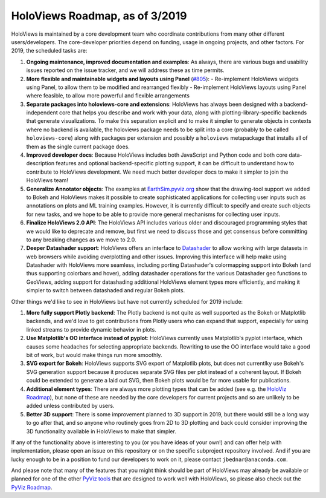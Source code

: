 HoloViews Roadmap, as of 3/2019
===============================

HoloViews is maintained by a core development team who coordinate contributions from many other different users/developers. The core-developer priorities depend on funding, usage in ongoing projects, and other factors. For 2019, the scheduled tasks are:

1. **Ongoing maintenance, improved documentation and examples**:
   As always, there are various bugs and usability issues reported on the issue tracker, and we will address these as time permits.

2. **More flexible and maintainable widgets and layouts using Panel** (`#805 <https://github.com/pyviz/holoviews/issues/805>`__):
   - Re-implement HoloViews widgets using Panel, to allow them to be modified and rearranged flexibly
   - Re-implement HoloViews layouts using Panel where feasible, to allow more powerful and flexible arrangements

3. **Separate packages into holoviews-core and extensions**:
   HoloViews has always been designed with a backend-independent core that helps you describe and work with your data, along with plotting-library-specific backends that generate visualizations. To make this separation explicit and to make it simpler to generate objects in contexts where no backend is available, the holoviews package needs to be split into a core (probably to be called ``holoviews-core``) along with packages per extension and possibly a ``holoviews`` metapackage that installs all of them as the single current package does.

4. **Improved developer docs**:
   Because HoloViews includes both JavaScript and Python code and both core data-description features and optional backend-specific plotting support, it can be difficult to understand how to contribute to HoloViews development. We need much better developer docs to make it simpler to join the HoloViews team!

5. **Generalize Annotator objects**:
   The examples at `EarthSim.pyviz.org <https://earthsim.pyviz.org>`__ show that the drawing-tool support we added to Bokeh and HoloViews makes it possible to create sophisticated applications for collecting user inputs such as annotations on plots and ML training examples.  However, it is currently difficult to specify and create such objects for new tasks, and we hope to be able to provide more general mechanisms for collecting user inputs.

6. **Finalize HoloViews 2.0 API**:
   The HoloViews API includes various older and discouraged programming styles that we would like to deprecate and remove, but first we need to discuss those and get consensus before committing to any breaking changes as we move to 2.0.

7. **Deeper Datashader support**:
   HoloViews offers an interface to `Datashader <https://datashader.org>`__ to allow working with large datasets in web browsers while avoiding overplotting and other issues. Improving this interface will help make using Datashader with HoloViews more seamless, including porting Datashader's colormapping support into Bokeh (and thus supporting colorbars and hover), adding datashader operations for the various Datashader geo functions to GeoViews, adding support for datashading additional HoloViews element types more efficiently, and making it simpler to switch between datashaded and regular Bokeh plots.


Other things we'd like to see in HoloViews but have not currently scheduled for 2019 include:

1. **More fully support Plotly backend**:
   The Plotly backend is not quite as well supported as the Bokeh or Matplotlib backends, and we'd love to get contributions from Plotly users who can expand that support, especially for using linked streams to provide dynamic behavior in plots.

2. **Use Matplotlib's OO interface instead of pyplot**:
   HoloViews currently uses Matplotlib's pyplot interface, which causes some headaches for selecting appropriate backends.  Rewriting to use the OO interface would take a good bit of work, but would make things run more smoothly.

3. **SVG export for Bokeh**:
   HoloViews supports SVG export of Matplotlib plots, but does not currentlky use Bokeh's SVG generation support because it produces separate SVG files per plot instead of a coherent layout.  If Bokeh could be extended to generate a laid out SVG, then Bokeh plots would be far more usable for publications.

4. **Additional element types**:
   There are always more plotting types that can be added (see e.g. the `HoloViz Roadmap <https://holoviz.org/roadmap.html>`__), but none of these are
   needed by the core developers for current projects and so are unlikely
   to be added unless contributed by users.

5. **Better 3D support**:
   There is some improvement planned to 3D support in 2019, but there would still be a long way to go after that, and so anyone who routinely goes from 2D to 3D plotting and back could consider improving the 3D functionality available in HoloViews to make that simpler.

If any of the functionality above is interesting to you (or you have ideas of your own!) and can offer help with implementation, please open an issue on this repository or on the specific subproject repository involved. And if you are lucky enough to be in a position to fund our developers to work on it, please contact ``jbednar@anaconda.com``.

And please note that many of the features that you might think should be part of HoloViews may already be available or planned for one of the other `PyViz tools <http://pyviz.org>`__ that are designed to work well with HoloViews, so please also check out the   `PyViz Roadmap <http://http://pyviz.org/Roadmap.html>`__.
